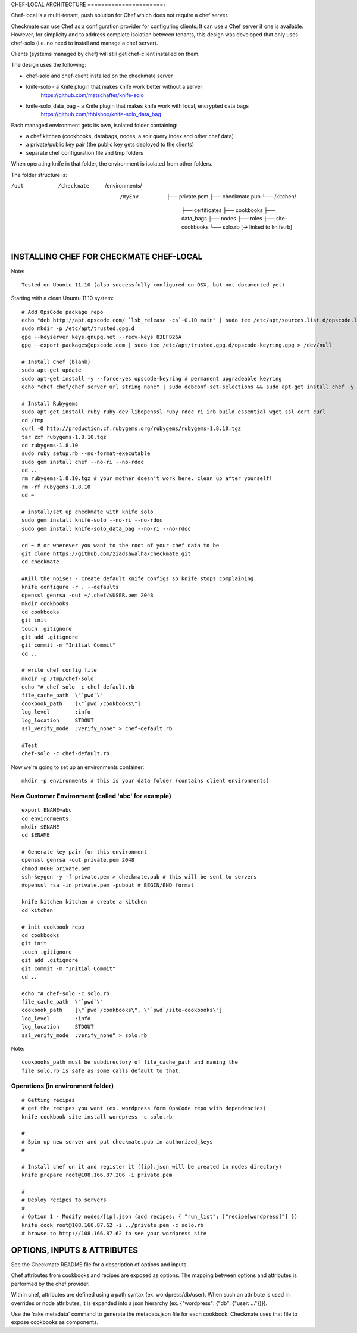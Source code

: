 CHEF-LOCAL ARCHITECTURE
======================+

Chef-local is a multi-tenant, push solution for Chef which does not require a chef server.

Checkmate can use Chef as a configuration provider for configuring clients. It can use a Chef server if one is available. However, for simplicity and to address complete isolation between tenants, this design was developed that only uses chef-solo (i.e. no need to install and manage a chef server).

Clients (systems managed by chef) will still get chef-client installed on them.

The design uses the following:

- chef-solo and chef-client installed on the checkmate server
- knife-solo - a Knife plugin that makes knife work better without a server
    https://github.com/matschaffer/knife-solo
- knife-solo_data_bag - a Knife plugin that makes knife work with local, encrypted data bags
    https://github.com/thbishop/knife-solo_data_bag

Each managed environment gets its own, isolated folder containing:

- a chef kitchen (cookbooks, databags, nodes, a solr query index and other chef data)
- a private/public key pair (the public key gets deployed to the clients)
- separate chef configuration file and tmp folders

When operating knife in that folder, the environment is isolated from other folders.

The folder structure is:

/opt
 /checkmate
  /environments/
   /myEnv
    ├── private.pem
    ├── checkmate.pub
    └── /kitchen/
        ├── certificates
        ├── cookbooks
        ├── data_bags
        ├── nodes
        ├── roles
        ├── site-cookbooks
        └── solo.rb [-> linked to knife.rb]


INSTALLING CHEF FOR CHECKMATE CHEF-LOCAL
========================================

Note::

  Tested on Ubuntu 11.10 (also successfully configured on OSX, but not documented yet)

Starting with a clean Ununtu 11.10 system::

    # Add OpsCode package repo
    echo "deb http://apt.opscode.com/ `lsb_release -cs`-0.10 main" | sudo tee /etc/apt/sources.list.d/opscode.list
    sudo mkdir -p /etc/apt/trusted.gpg.d
    gpg --keyserver keys.gnupg.net --recv-keys 83EF826A
    gpg --export packages@opscode.com | sudo tee /etc/apt/trusted.gpg.d/opscode-keyring.gpg > /dev/null

    # Install Chef (blank)
    sudo apt-get update
    sudo apt-get install -y --force-yes opscode-keyring # permanent upgradeable keyring
    echo "chef chef/chef_server_url string none" | sudo debconf-set-selections && sudo apt-get install chef -y

    # Install Rubygems
    sudo apt-get install ruby ruby-dev libopenssl-ruby rdoc ri irb build-essential wget ssl-cert curl
    cd /tmp
    curl -O http://production.cf.rubygems.org/rubygems/rubygems-1.8.10.tgz
    tar zxf rubygems-1.8.10.tgz
    cd rubygems-1.8.10
    sudo ruby setup.rb --no-format-executable
    sudo gem install chef --no-ri --no-rdoc
    cd ..
    rm rubygems-1.8.10.tgz # your mother doesn't work here. clean up after yourself!
    rm -rf rubygems-1.8.10
    cd ~

    # install/set up checkmate with knife solo
    sudo gem install knife-solo --no-ri --no-rdoc
    sudo gem install knife-solo_data_bag --no-ri --no-rdoc

    cd ~ # or wherever you want to the root of your chef data to be
    git clone https://github.com/ziadsawalha/checkmate.git
    cd checkmate

    #Kill the noise! - create default knife configs so knife stops complaining
    knife configure -r . --defaults
    openssl genrsa -out ~/.chef/$USER.pem 2048
    mkdir cookbooks
    cd cookbooks
    git init
    touch .gitignore
    git add .gitignore
    git commit -m "Initial Commit"
    cd ..

    # write chef config file
    mkdir -p /tmp/chef-solo
    echo "# chef-solo -c chef-default.rb
    file_cache_path  \"`pwd`\"
    cookbook_path    [\"`pwd`/cookbooks\"]
    log_level        :info
    log_location     STDOUT
    ssl_verify_mode  :verify_none" > chef-default.rb

    #Test
    chef-solo -c chef-default.rb

Now we're going to set up an environments container::

    mkdir -p environments # this is your data folder (contains client environments)


New Customer Environment (called 'abc' for example)
---------------------------------------------------
::

    export ENAME=abc
    cd environments
    mkdir $ENAME
    cd $ENAME

    # Generate key pair for this environment
    openssl genrsa -out private.pem 2048
    chmod 0600 private.pem
    ssh-keygen -y -f private.pem > checkmate.pub # this will be sent to servers
    #openssl rsa -in private.pem -pubout # BEGIN/END format

    knife kitchen kitchen # create a kitchen
    cd kitchen

    # init cookbook repo
    cd cookbooks
    git init
    touch .gitignore
    git add .gitignore
    git commit -m "Initial Commit"
    cd ..

    echo "# chef-solo -c solo.rb
    file_cache_path  \"`pwd`\"
    cookbook_path    [\"`pwd`/cookbooks\", \"`pwd`/site-cookbooks\"]
    log_level        :info
    log_location     STDOUT
    ssl_verify_mode  :verify_none" > solo.rb

Note::

    cookbooks_path must be subdirectory of file_cache_path and naming the
    file solo.rb is safe as some calls default to that.


Operations (in environment folder)
----------------------------------

::

    # Getting recipes
    # get the recipes you want (ex. wordpress form OpsCode repo with dependencies)
    knife cookbook site install wordpress -c solo.rb

    #
    # Spin up new server and put checkmate.pub in authorized_keys
    #

    # Install chef on it and register it ({ip}.json will be created in nodes directory)
    knife prepare root@108.166.87.206 -i private.pem

    #
    # Deploy recipes to servers
    #
    # Option 1 - Modify nodes/[ip].json (add recipes: { "run_list": ["recipe[wordpress]"] })
    knife cook root@108.166.87.62 -i ../private.pem -c solo.rb
    # browse to http://108.166.87.62 to see your wordpress site


OPTIONS, INPUTS & ATTRIBUTES
============================

See the Checkmate README file for a description of options and inputs.

Chef attributes from cookbooks and recipes are exposed as options. The mapping between options and attributes is performed by the chef provider.

Within chef, attributes are defined using a path syntax (ex. wordpress/db/user). When such an attribute is used in overrides or node attributes, it is expanded into a json hierarchy (ex. {"wordpress": {"db": {"user: ..."}}}).

Use the 'rake metadata' command to generate the metadata.json file for each cookbook. Checkmate uses that file to expose cookbooks as components.
